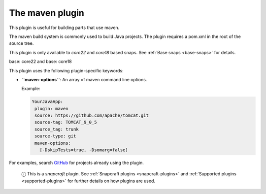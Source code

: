 .. 4282.md

.. _the-maven-plugin:

The maven plugin
================

This plugin is useful for building parts that use maven.

The maven build system is commonly used to build Java projects. The plugin requires a pom.xml in the root of the source tree.

This plugin is only available to *core22* and *core18* based snaps. See :ref:`Base snaps <base-snaps>` for details.

.. raw:: html

   <h3 id="the-maven-plugin-heading--core22">

base: core22 and base: core18

.. raw:: html

   </h3>

This plugin uses the following plugin-specific keywords:

-  **``maven-options``**: An array of maven command line options.

   Example:

   .. code:: yaml

       YourJavaApp:
        plugin: maven
        source: https://github.com/apache/tomcat.git
        source-tag: TOMCAT_9_0_5
        source_tag: trunk
        source-type: git
        maven-options:
          [-DskipTests=true, -Dsomarg=false]

For examples, search `GitHub <https://github.com/search?q=path%3A**%2Fsnapcraft.yaml+gopath&type=code>`__ for projects already using the plugin.

   ⓘ This is a *snapcraft* plugin. See :ref:`Snapcraft plugins <snapcraft-plugins>` and :ref:`Supported plugins <supported-plugins>` for further details on how plugins are used.
